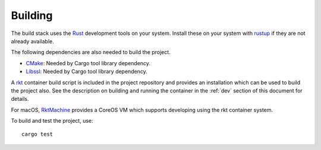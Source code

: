 Building
========
The build stack uses the Rust_ development tools on your system. Install these
on your system with rustup_ if they are not already available.

.. _Rust: https://www.rust-lang.org
.. _rustup: https://www.rustup.rs

The following dependencies are also needed to build the project.

* CMake_: Needed by Cargo tool library dependency.
* Libssl_: Needed by Cargo tool library dependency.

.. _CMake: https://cmake.org
.. _Libssl: https://wiki.openssl.org/index.php/Libssl_API

A rkt_ container build script is included in the project repository and
provides an installation which can be used to build the project also. See the
description on building and running the container in the :ref:`dev` section
of this document for details.

.. _rkt: https://coreos.com/rkt

For macOS, RktMachine_ provides a CoreOS VM which supports developing using
the rkt container system.

.. _RktMachine: https://github.com/woofwoofinc/rktmachine

To build and test the project, use:

::

    cargo test
